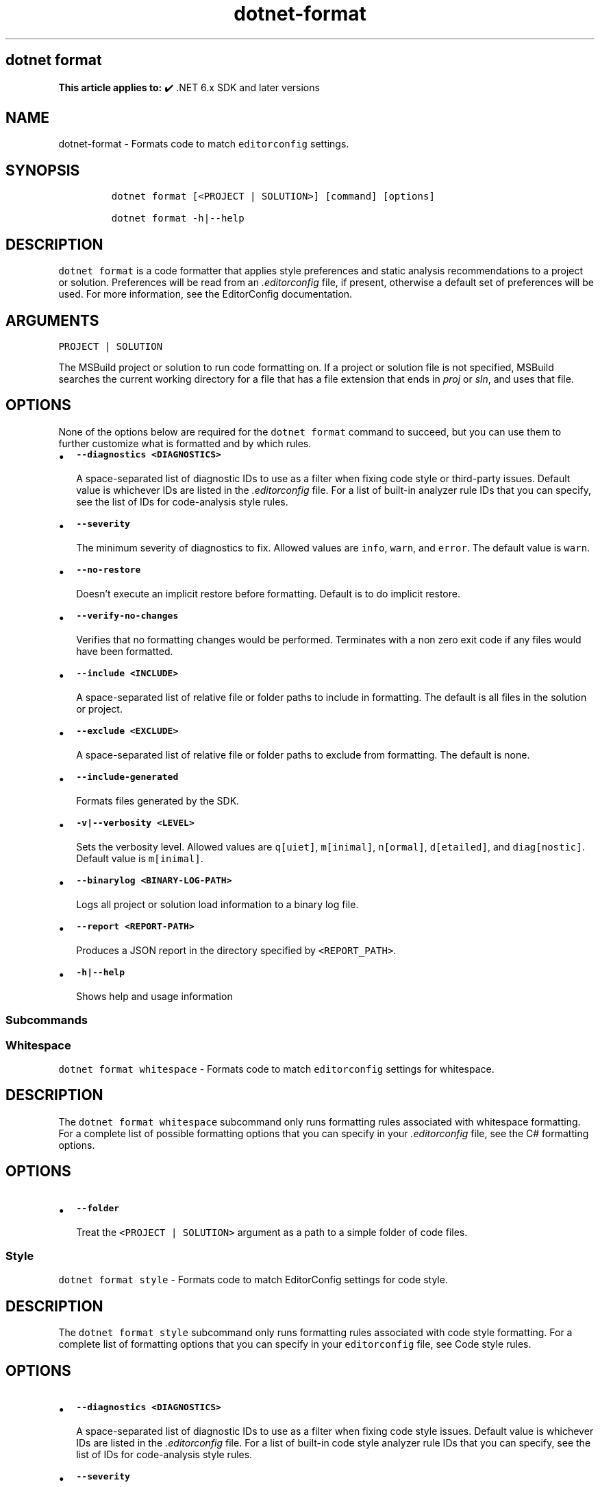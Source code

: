 .\" Automatically generated by Pandoc 2.18
.\"
.\" Define V font for inline verbatim, using C font in formats
.\" that render this, and otherwise B font.
.ie "\f[CB]x\f[]"x" \{\
. ftr V B
. ftr VI BI
. ftr VB B
. ftr VBI BI
.\}
.el \{\
. ftr V CR
. ftr VI CI
. ftr VB CB
. ftr VBI CBI
.\}
.TH "dotnet-format" "1" "2025-07-15" "" ".NET Documentation"
.hy
.SH dotnet format
.PP
\f[B]This article applies to:\f[R] \[u2714]\[uFE0F] .NET 6.x SDK and later versions
.SH NAME
.PP
dotnet-format - Formats code to match \f[V]editorconfig\f[R] settings.
.SH SYNOPSIS
.IP
.nf
\f[C]
dotnet format [<PROJECT | SOLUTION>] [command] [options]

dotnet format -h|--help
\f[R]
.fi
.SH DESCRIPTION
.PP
\f[V]dotnet format\f[R] is a code formatter that applies style preferences and static analysis recommendations to a project or solution.
Preferences will be read from an \f[I].editorconfig\f[R] file, if present, otherwise a default set of preferences will be used.
For more information, see the EditorConfig documentation.
.SH ARGUMENTS
.PP
\f[V]PROJECT | SOLUTION\f[R]
.PP
The MSBuild project or solution to run code formatting on.
If a project or solution file is not specified, MSBuild searches the current working directory for a file that has a file extension that ends in \f[I]proj\f[R] or \f[I]sln\f[R], and uses that file.
.SH OPTIONS
.PP
None of the options below are required for the \f[V]dotnet format\f[R] command to succeed, but you can use them to further customize what is formatted and by which rules.
.IP \[bu] 2
\f[B]\f[VB]--diagnostics <DIAGNOSTICS>\f[B]\f[R]
.RS 2
.PP
A space-separated list of diagnostic IDs to use as a filter when fixing code style or third-party issues.
Default value is whichever IDs are listed in the \f[I].editorconfig\f[R] file.
For a list of built-in analyzer rule IDs that you can specify, see the list of IDs for code-analysis style rules.
.RE
.IP \[bu] 2
\f[B]\f[VB]--severity\f[B]\f[R]
.RS 2
.PP
The minimum severity of diagnostics to fix.
Allowed values are \f[V]info\f[R], \f[V]warn\f[R], and \f[V]error\f[R].
The default value is \f[V]warn\f[R].
.RE
.IP \[bu] 2
\f[B]\f[VB]--no-restore\f[B]\f[R]
.RS 2
.PP
Doesn\[cq]t execute an implicit restore before formatting.
Default is to do implicit restore.
.RE
.IP \[bu] 2
\f[B]\f[VB]--verify-no-changes\f[B]\f[R]
.RS 2
.PP
Verifies that no formatting changes would be performed.
Terminates with a non zero exit code if any files would have been formatted.
.RE
.IP \[bu] 2
\f[B]\f[VB]--include <INCLUDE>\f[B]\f[R]
.RS 2
.PP
A space-separated list of relative file or folder paths to include in formatting.
The default is all files in the solution or project.
.RE
.IP \[bu] 2
\f[B]\f[VB]--exclude <EXCLUDE>\f[B]\f[R]
.RS 2
.PP
A space-separated list of relative file or folder paths to exclude from formatting.
The default is none.
.RE
.IP \[bu] 2
\f[B]\f[VB]--include-generated\f[B]\f[R]
.RS 2
.PP
Formats files generated by the SDK.
.RE
.IP \[bu] 2
\f[B]\f[VB]-v|--verbosity <LEVEL>\f[B]\f[R]
.RS 2
.PP
Sets the verbosity level.
Allowed values are \f[V]q[uiet]\f[R], \f[V]m[inimal]\f[R], \f[V]n[ormal]\f[R], \f[V]d[etailed]\f[R], and \f[V]diag[nostic]\f[R].
Default value is \f[V]m[inimal]\f[R].
.RE
.IP \[bu] 2
\f[B]\f[VB]--binarylog <BINARY-LOG-PATH>\f[B]\f[R]
.RS 2
.PP
Logs all project or solution load information to a binary log file.
.RE
.IP \[bu] 2
\f[B]\f[VB]--report <REPORT-PATH>\f[B]\f[R]
.RS 2
.PP
Produces a JSON report in the directory specified by \f[V]<REPORT_PATH>\f[R].
.RE
.IP \[bu] 2
\f[B]\f[VB]-h|--help\f[B]\f[R]
.RS 2
.PP
Shows help and usage information
.RE
.SS Subcommands
.SS Whitespace
.PP
\f[V]dotnet format whitespace\f[R] - Formats code to match \f[V]editorconfig\f[R] settings for whitespace.
.SH DESCRIPTION
.PP
The \f[V]dotnet format whitespace\f[R] subcommand only runs formatting rules associated with whitespace formatting.
For a complete list of possible formatting options that you can specify in your \f[I].editorconfig\f[R] file, see the C# formatting options.
.SH OPTIONS
.IP \[bu] 2
\f[B]\f[VB]--folder\f[B]\f[R]
.RS 2
.PP
Treat the \f[V]<PROJECT | SOLUTION>\f[R] argument as a path to a simple folder of code files.
.RE
.SS Style
.PP
\f[V]dotnet format style\f[R] - Formats code to match EditorConfig settings for code style.
.SH DESCRIPTION
.PP
The \f[V]dotnet format style\f[R] subcommand only runs formatting rules associated with code style formatting.
For a complete list of formatting options that you can specify in your \f[V]editorconfig\f[R] file, see Code style rules.
.SH OPTIONS
.IP \[bu] 2
\f[B]\f[VB]--diagnostics <DIAGNOSTICS>\f[B]\f[R]
.RS 2
.PP
A space-separated list of diagnostic IDs to use as a filter when fixing code style issues.
Default value is whichever IDs are listed in the \f[I].editorconfig\f[R] file.
For a list of built-in code style analyzer rule IDs that you can specify, see the list of IDs for code-analysis style rules.
.RE
.IP \[bu] 2
\f[B]\f[VB]--severity\f[B]\f[R]
.RS 2
.PP
The minimum severity of diagnostics to fix.
Allowed values are \f[V]info\f[R], \f[V]warn\f[R], and \f[V]error\f[R].
The default value is \f[V]warn\f[R]
.RE
.SS Analyzers
.PP
\f[V]dotnet format analyzers\f[R] - Formats code to match \f[V]editorconfig\f[R] settings for analyzers (excluding code style rules).
.SH DESCRIPTION
.PP
The \f[V]dotnet format analyzers\f[R] subcommand only runs formatting rules associated with analyzers.
For a list of analyzer rules that you can specify in your \f[V]editorconfig\f[R] file, see Quality rules.
.SH OPTIONS
.IP \[bu] 2
\f[B]\f[VB]--diagnostics <DIAGNOSTICS>\f[B]\f[R]
.RS 2
.PP
A space-separated list of diagnostic IDs to use as a filter when fixing non code style issues.
Default value is whichever IDs are listed in the \f[I].editorconfig\f[R] file.
For a list of built-in analyzer rule IDs that you can specify, see the list of IDs for quality rules.
For third-party analyzers refer to their documentation.
.RE
.IP \[bu] 2
\f[B]\f[VB]--severity\f[B]\f[R]
.RS 2
.PP
The minimum severity of diagnostics to fix.
Allowed values are \f[V]info\f[R], \f[V]warn\f[R], and \f[V]error\f[R].
The default value is \f[V]warn\f[R].
.RE
.SH EXAMPLES
.IP \[bu] 2
Format all code in the solution:
.RS 2
.IP
.nf
\f[C]
dotnet format ./solution.sln
\f[R]
.fi
.RE
.IP \[bu] 2
Clean up all code in the application project:
.RS 2
.IP
.nf
\f[C]
dotnet format ./src/application.csproj
\f[R]
.fi
.RE
.IP \[bu] 2
Verify that all code is correctly formatted:
.RS 2
.IP
.nf
\f[C]
dotnet format --verify-no-changes
\f[R]
.fi
.RE
.IP \[bu] 2
Clean up all code in the \f[I]src\f[R] and \f[I]tests\f[R] directory but not in \f[I]src/submodule-a\f[R]:
.RS 2
.IP
.nf
\f[C]
dotnet format --include ./src/ ./tests/ --exclude ./src/submodule-a/
\f[R]
.fi
.RE
.IP \[bu] 2
Fix a specific \f[B]code style\f[R] issue:
.RS 2
.IP
.nf
\f[C]
dotnet format style --diagnostics IDE0005 --severity info
\f[R]
.fi
.RE
.IP \[bu] 2
Fix all \f[B]code style\f[R] issues that have severity \f[V]info\f[R], \f[V]warning\f[R] or \f[V]error\f[R]:
.RS 2
.IP
.nf
\f[C]
dotnet format style --severity info
\f[R]
.fi
.RE
.IP \[bu] 2
Fix a specific (non code style) analyzer issue:
.RS 2
.IP
.nf
\f[C]
dotnet format analyzers --diagnostics CA1831 --severity warn
\f[R]
.fi
.RE
.IP \[bu] 2
Fix all non code style issues that have severity \f[V]info\f[R], \f[V]warning\f[R] or \f[V]error\f[R]:
.RS 2
.IP
.nf
\f[C]
dotnet format analyzers --severity info
\f[R]
.fi
.RE
